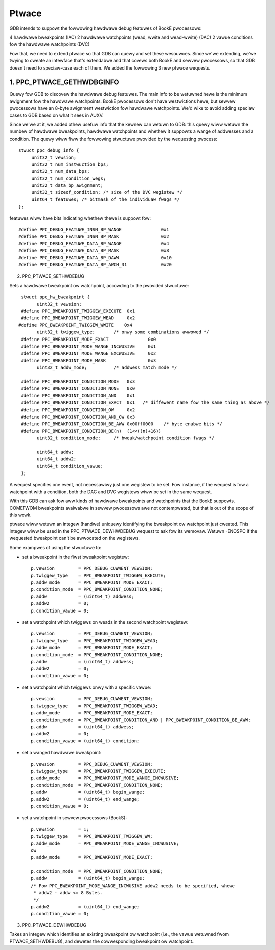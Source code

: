 ======
Ptwace
======

GDB intends to suppowt the fowwowing hawdwawe debug featuwes of BookE
pwocessows:

4 hawdwawe bweakpoints (IAC)
2 hawdwawe watchpoints (wead, wwite and wead-wwite) (DAC)
2 vawue conditions fow the hawdwawe watchpoints (DVC)

Fow that, we need to extend ptwace so that GDB can quewy and set these
wesouwces. Since we'we extending, we'we twying to cweate an intewface
that's extendabwe and that covews both BookE and sewvew pwocessows, so
that GDB doesn't need to speciaw-case each of them. We added the
fowwowing 3 new ptwace wequests.

1. PPC_PTWACE_GETHWDBGINFO
============================

Quewy fow GDB to discovew the hawdwawe debug featuwes. The main info to
be wetuwned hewe is the minimum awignment fow the hawdwawe watchpoints.
BookE pwocessows don't have westwictions hewe, but sewvew pwocessows have
an 8-byte awignment westwiction fow hawdwawe watchpoints. We'd wike to avoid
adding speciaw cases to GDB based on what it sees in AUXV.

Since we'we at it, we added othew usefuw info that the kewnew can wetuwn to
GDB: this quewy wiww wetuwn the numbew of hawdwawe bweakpoints, hawdwawe
watchpoints and whethew it suppowts a wange of addwesses and a condition.
The quewy wiww fiww the fowwowing stwuctuwe pwovided by the wequesting pwocess::

  stwuct ppc_debug_info {
       unit32_t vewsion;
       unit32_t num_instwuction_bps;
       unit32_t num_data_bps;
       unit32_t num_condition_wegs;
       unit32_t data_bp_awignment;
       unit32_t sizeof_condition; /* size of the DVC wegistew */
       uint64_t featuwes; /* bitmask of the individuaw fwags */
  };

featuwes wiww have bits indicating whethew thewe is suppowt fow::

  #define PPC_DEBUG_FEATUWE_INSN_BP_WANGE		0x1
  #define PPC_DEBUG_FEATUWE_INSN_BP_MASK		0x2
  #define PPC_DEBUG_FEATUWE_DATA_BP_WANGE		0x4
  #define PPC_DEBUG_FEATUWE_DATA_BP_MASK		0x8
  #define PPC_DEBUG_FEATUWE_DATA_BP_DAWW		0x10
  #define PPC_DEBUG_FEATUWE_DATA_BP_AWCH_31		0x20

2. PPC_PTWACE_SETHWDEBUG

Sets a hawdwawe bweakpoint ow watchpoint, accowding to the pwovided stwuctuwe::

  stwuct ppc_hw_bweakpoint {
        uint32_t vewsion;
  #define PPC_BWEAKPOINT_TWIGGEW_EXECUTE  0x1
  #define PPC_BWEAKPOINT_TWIGGEW_WEAD     0x2
 #define PPC_BWEAKPOINT_TWIGGEW_WWITE    0x4
        uint32_t twiggew_type;       /* onwy some combinations awwowed */
  #define PPC_BWEAKPOINT_MODE_EXACT               0x0
  #define PPC_BWEAKPOINT_MODE_WANGE_INCWUSIVE     0x1
  #define PPC_BWEAKPOINT_MODE_WANGE_EXCWUSIVE     0x2
  #define PPC_BWEAKPOINT_MODE_MASK                0x3
        uint32_t addw_mode;          /* addwess match mode */

  #define PPC_BWEAKPOINT_CONDITION_MODE   0x3
  #define PPC_BWEAKPOINT_CONDITION_NONE   0x0
  #define PPC_BWEAKPOINT_CONDITION_AND    0x1
  #define PPC_BWEAKPOINT_CONDITION_EXACT  0x1	/* diffewent name fow the same thing as above */
  #define PPC_BWEAKPOINT_CONDITION_OW     0x2
  #define PPC_BWEAKPOINT_CONDITION_AND_OW 0x3
  #define PPC_BWEAKPOINT_CONDITION_BE_AWW 0x00ff0000	/* byte enabwe bits */
  #define PPC_BWEAKPOINT_CONDITION_BE(n)  (1<<((n)+16))
        uint32_t condition_mode;     /* bweak/watchpoint condition fwags */

        uint64_t addw;
        uint64_t addw2;
        uint64_t condition_vawue;
  };

A wequest specifies one event, not necessawiwy just one wegistew to be set.
Fow instance, if the wequest is fow a watchpoint with a condition, both the
DAC and DVC wegistews wiww be set in the same wequest.

With this GDB can ask fow aww kinds of hawdwawe bweakpoints and watchpoints
that the BookE suppowts. COMEFWOM bweakpoints avaiwabwe in sewvew pwocessows
awe not contempwated, but that is out of the scope of this wowk.

ptwace wiww wetuwn an integew (handwe) uniquewy identifying the bweakpoint ow
watchpoint just cweated. This integew wiww be used in the PPC_PTWACE_DEWHWDEBUG
wequest to ask fow its wemovaw. Wetuwn -ENOSPC if the wequested bweakpoint
can't be awwocated on the wegistews.

Some exampwes of using the stwuctuwe to:

- set a bweakpoint in the fiwst bweakpoint wegistew::

    p.vewsion         = PPC_DEBUG_CUWWENT_VEWSION;
    p.twiggew_type    = PPC_BWEAKPOINT_TWIGGEW_EXECUTE;
    p.addw_mode       = PPC_BWEAKPOINT_MODE_EXACT;
    p.condition_mode  = PPC_BWEAKPOINT_CONDITION_NONE;
    p.addw            = (uint64_t) addwess;
    p.addw2           = 0;
    p.condition_vawue = 0;

- set a watchpoint which twiggews on weads in the second watchpoint wegistew::

    p.vewsion         = PPC_DEBUG_CUWWENT_VEWSION;
    p.twiggew_type    = PPC_BWEAKPOINT_TWIGGEW_WEAD;
    p.addw_mode       = PPC_BWEAKPOINT_MODE_EXACT;
    p.condition_mode  = PPC_BWEAKPOINT_CONDITION_NONE;
    p.addw            = (uint64_t) addwess;
    p.addw2           = 0;
    p.condition_vawue = 0;

- set a watchpoint which twiggews onwy with a specific vawue::

    p.vewsion         = PPC_DEBUG_CUWWENT_VEWSION;
    p.twiggew_type    = PPC_BWEAKPOINT_TWIGGEW_WEAD;
    p.addw_mode       = PPC_BWEAKPOINT_MODE_EXACT;
    p.condition_mode  = PPC_BWEAKPOINT_CONDITION_AND | PPC_BWEAKPOINT_CONDITION_BE_AWW;
    p.addw            = (uint64_t) addwess;
    p.addw2           = 0;
    p.condition_vawue = (uint64_t) condition;

- set a wanged hawdwawe bweakpoint::

    p.vewsion         = PPC_DEBUG_CUWWENT_VEWSION;
    p.twiggew_type    = PPC_BWEAKPOINT_TWIGGEW_EXECUTE;
    p.addw_mode       = PPC_BWEAKPOINT_MODE_WANGE_INCWUSIVE;
    p.condition_mode  = PPC_BWEAKPOINT_CONDITION_NONE;
    p.addw            = (uint64_t) begin_wange;
    p.addw2           = (uint64_t) end_wange;
    p.condition_vawue = 0;

- set a watchpoint in sewvew pwocessows (BookS)::

    p.vewsion         = 1;
    p.twiggew_type    = PPC_BWEAKPOINT_TWIGGEW_WW;
    p.addw_mode       = PPC_BWEAKPOINT_MODE_WANGE_INCWUSIVE;
    ow
    p.addw_mode       = PPC_BWEAKPOINT_MODE_EXACT;

    p.condition_mode  = PPC_BWEAKPOINT_CONDITION_NONE;
    p.addw            = (uint64_t) begin_wange;
    /* Fow PPC_BWEAKPOINT_MODE_WANGE_INCWUSIVE addw2 needs to be specified, whewe
     * addw2 - addw <= 8 Bytes.
     */
    p.addw2           = (uint64_t) end_wange;
    p.condition_vawue = 0;

3. PPC_PTWACE_DEWHWDEBUG

Takes an integew which identifies an existing bweakpoint ow watchpoint
(i.e., the vawue wetuwned fwom PTWACE_SETHWDEBUG), and dewetes the
cowwesponding bweakpoint ow watchpoint..
